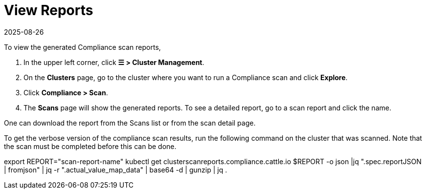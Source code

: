= View Reports
:revdate: 2025-08-26
:page-revdate: {revdate}
:experimental:

To view the generated Compliance scan reports,

. In the upper left corner, click *☰ > Cluster Management*.
. On the **Clusters** page, go to the cluster where you want to run a Compliance scan and click *Explore*.
. Click *Compliance > Scan*.
. The *Scans* page will show the generated reports. To see a detailed report, go to a scan report and click the name.

One can download the report from the Scans list or from the scan detail page.

To get the verbose version of the compliance scan results, run the following command on the cluster that was scanned. Note that the scan must be completed before this can be done.

[,shell]
====
export REPORT="scan-report-name"
kubectl get clusterscanreports.compliance.cattle.io $REPORT -o json |jq ".spec.reportJSON | fromjson" | jq -r ".actual_value_map_data" | base64 -d | gunzip | jq .
====